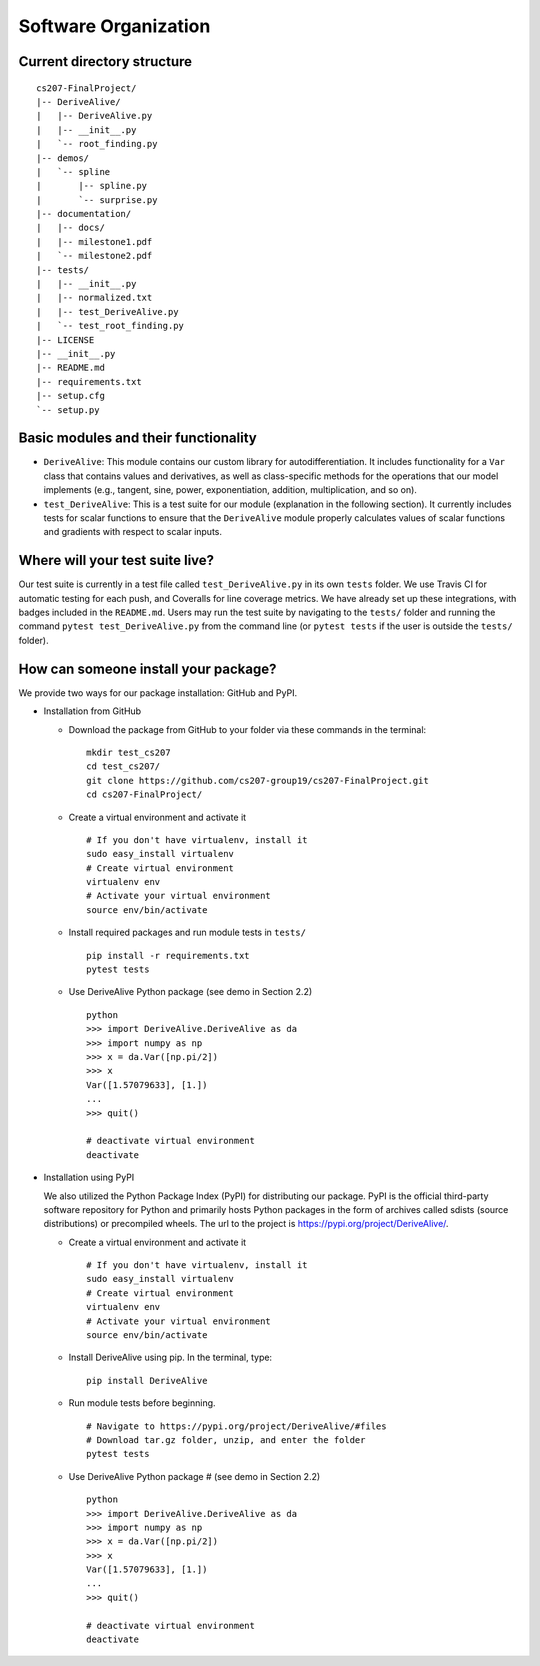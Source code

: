Software Organization
=====================

Current directory structure
---------------------------

::

    cs207-FinalProject/
    |-- DeriveAlive/
    |   |-- DeriveAlive.py
    |   |-- __init__.py
    |   `-- root_finding.py
    |-- demos/
    |   `-- spline
    |       |-- spline.py
    |       `-- surprise.py
    |-- documentation/
    |   |-- docs/
    |   |-- milestone1.pdf
    |   `-- milestone2.pdf
    |-- tests/
    |   |-- __init__.py
    |   |-- normalized.txt
    |   |-- test_DeriveAlive.py
    |   `-- test_root_finding.py
    |-- LICENSE
    |-- __init__.py
    |-- README.md
    |-- requirements.txt
    |-- setup.cfg
    `-- setup.py

Basic modules and their functionality
-------------------------------------

-  ``DeriveAlive``: This module contains our custom library for
   autodifferentiation. It includes functionality for a ``Var`` class
   that contains values and derivatives, as well as class-specific
   methods for the operations that our model implements (e.g., tangent,
   sine, power, exponentiation, addition, multiplication, and so on).

-  ``test_DeriveAlive``: This is a test suite for our module
   (explanation in the following section). It currently includes tests
   for scalar functions to ensure that the ``DeriveAlive`` module
   properly calculates values of scalar functions and gradients with
   respect to scalar inputs.

Where will your test suite live?
--------------------------------

Our test suite is currently in a test file called
``test_DeriveAlive.py`` in its own ``tests`` folder. We use Travis CI
for automatic testing for each push, and Coveralls for line coverage
metrics. We have already set up these integrations, with badges included
in the ``README.md``. Users may run the test suite by navigating to the
``tests/`` folder and running the command ``pytest test_DeriveAlive.py``
from the command line (or ``pytest tests`` if the user is outside the
``tests/`` folder).

How can someone install your package?
-------------------------------------

We provide two ways for our package installation: GitHub and PyPI.

-  Installation from GitHub

   -  Download the package from GitHub to your folder via these commands
      in the terminal:

      ::

              mkdir test_cs207
              cd test_cs207/
              git clone https://github.com/cs207-group19/cs207-FinalProject.git
              cd cs207-FinalProject/

   -  Create a virtual environment and activate it

      ::

              # If you don't have virtualenv, install it
              sudo easy_install virtualenv
              # Create virtual environment
              virtualenv env
              # Activate your virtual environment
              source env/bin/activate


   -  Install required packages and run module tests in ``tests/``

      ::

              pip install -r requirements.txt
              pytest tests

   -  Use DeriveAlive Python package (see demo in Section 2.2)

      ::

              python
              >>> import DeriveAlive.DeriveAlive as da
              >>> import numpy as np
              >>> x = da.Var([np.pi/2])
              >>> x
              Var([1.57079633], [1.])
              ...
              >>> quit()

              # deactivate virtual environment
              deactivate

-  Installation using PyPI

   | We also utilized the Python Package Index (PyPI) for distributing
     our package. PyPI is the official third-party software repository
     for Python and primarily hosts Python packages in the form of
     archives called sdists (source distributions) or precompiled
     wheels. The url to the project is
     https://pypi.org/project/DeriveAlive/.

   -  Create a virtual environment and activate it

      ::

              # If you don't have virtualenv, install it
              sudo easy_install virtualenv
              # Create virtual environment
              virtualenv env
              # Activate your virtual environment
              source env/bin/activate

   -  Install DeriveAlive using pip. In the terminal, type:

      ::

              pip install DeriveAlive

   -  Run module tests before beginning.

      ::

              # Navigate to https://pypi.org/project/DeriveAlive/#files
              # Download tar.gz folder, unzip, and enter the folder
              pytest tests

   -  Use DeriveAlive Python package # (see demo in Section 2.2)

      ::

              python
              >>> import DeriveAlive.DeriveAlive as da
              >>> import numpy as np
              >>> x = da.Var([np.pi/2])
              >>> x
              Var([1.57079633], [1.])
              ...
              >>> quit()

              # deactivate virtual environment
              deactivate

